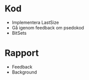 * Kod
- Implementera LastSize
- Gå igenom feedback om psedokod
- BitSets
* Rapport
- Feedback
- Background
